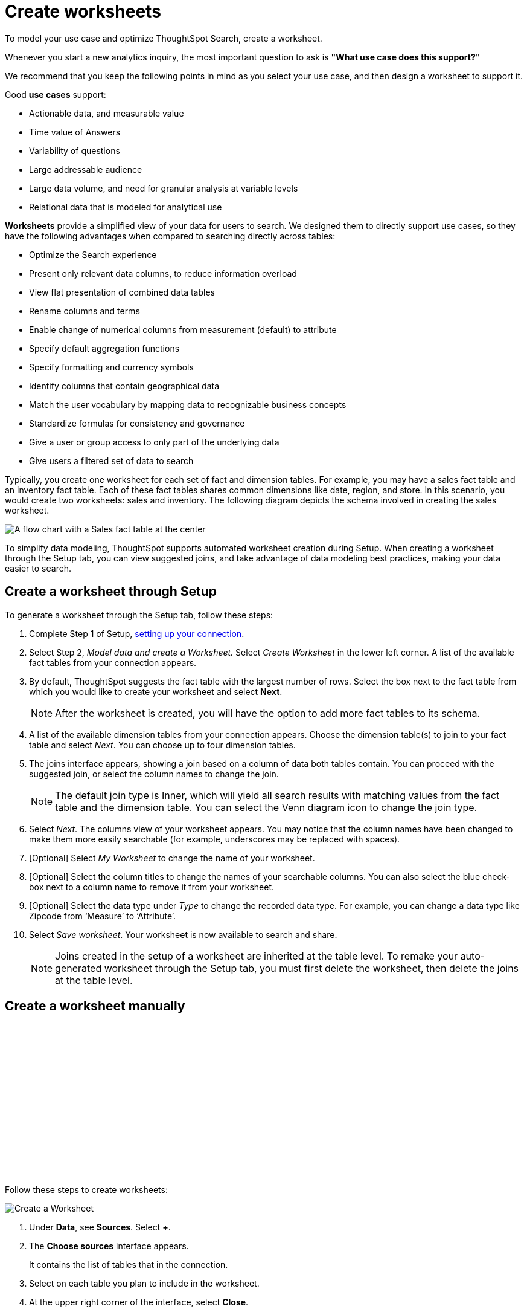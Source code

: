 = Create worksheets
:last_updated: 06/01/2020
:linkattrs:
:experimental:
:page-layout: default-cloud
:page-aliases: /admin/ts-cloud/worksheet-create.adoc
:description: To model your use case and optimize ThoughtSpot Search, create a worksheet.

To model your use case and optimize ThoughtSpot Search, create a worksheet.

Whenever you start a new analytics inquiry, the most important question to ask is *"What use case does this support?"*

We recommend that you keep the following points in mind as you select your use case, and then design a worksheet to support it.

Good *use cases* support:

* Actionable data, and measurable value
* Time value of Answers
* Variability of questions
* Large addressable audience
* Large data volume, and need for granular analysis at variable levels
* Relational data that is modeled for analytical use

*Worksheets* provide a simplified view of your data for users to search.
We designed them to directly support use cases, so they have the following advantages when compared to searching directly across tables:

* Optimize the Search experience
* Present only relevant data columns, to reduce information overload
* View flat presentation of combined data tables
* Rename columns and terms
* Enable change of numerical columns from measurement (default) to attribute
* Specify default aggregation functions
* Specify formatting and currency symbols
* Identify columns that contain geographical data
* Match the user vocabulary by mapping data to recognizable business concepts
* Standardize formulas for consistency and governance
* Give a user or group access to only part of the underlying data
* Give users a filtered set of data to search

Typically, you create one worksheet for each set of fact and dimension tables.
For example, you may have a sales fact table and an inventory fact table.
Each of these fact tables shares common dimensions like date, region, and store.
In this scenario, you would create two worksheets: sales and inventory.
The following diagram depicts the schema involved in creating the sales worksheet.

image::workflow_create_worksheet.png[A flow chart with a Sales fact table at the center, with arrows pointing out to 5 dimension tables: Employees, Stores, Customers, Products, and Dates. There is a large arrow pointing down from the flow chart to a box that says Sales worksheet.]

To simplify data modeling, ThoughtSpot supports automated worksheet creation during Setup.
When creating a worksheet through the Setup tab, you can view suggested joins, and take advantage of data modeling best practices, making your data easier to search.

== Create a worksheet through Setup

To generate a worksheet through the Setup tab, follow these steps:

. Complete Step 1 of Setup, xref:connect-data.adoc[setting up your connection].
. Select Step 2, _Model data and create a Worksheet._ Select _Create Worksheet_ in the lower left corner.
A list of the available fact tables from your connection appears.
. By default, ThoughtSpot suggests the fact table with the largest number of rows.
Select the box next to the fact table from which you would like to create your worksheet and select *Next*.
+
NOTE: After the worksheet is created, you will have the option to add more fact tables to its schema.

. A list of the available dimension tables from your connection appears.
Choose the dimension table(s) to join to your fact table and select _Next_.
You can choose up to four dimension tables.
. The joins interface appears, showing a join based on a column of data both tables contain.
You can proceed with the suggested join, or select the column names to change the join.
+
NOTE: The default join type is Inner, which will yield all search results with matching values from the fact table and the dimension table.
You can select the Venn diagram icon to change the join type.

. Select _Next_.
The columns view of your worksheet appears.
You may notice that the column names have been changed to make them more easily searchable (for example, underscores may be replaced with spaces).
. [Optional] Select _My Worksheet_ to change the name of your worksheet.
. [Optional] Select the column titles to change the names of your searchable columns.
You can also select the blue check-box next to a column name to remove it from your worksheet.
. [Optional] Select the data type under _Type_ to change the recorded data type.
For example, you can change a data type like Zipcode from '`Measure`' to '`Attribute`'.
. Select _Save worksheet_.
Your worksheet is now available to search and share.
+

NOTE: Joins created in the setup of a worksheet are inherited at the table level.
To remake your auto-generated worksheet through the Setup tab, you must first delete the worksheet, then delete the joins at the table level.

== Create a worksheet manually

+++<script src="https://fast.wistia.com/embed/medias/6zbrrirs8z.jsonp" async></script><script src="https://fast.wistia.com/assets/external/E-v1.js" async></script><span class="wistia_embed wistia_async_6zbrrirs8z popover=true popoverAnimateThumbnail=true popoverBorderColor=4E55FD popoverBorderWidth=2" style="display:inline-block;height:252px;position:relative;width:450px">&nbsp;</span>+++

Follow these steps to create worksheets:

image::worksheet-create.gif[Create a Worksheet]

. Under *Data*, see *Sources*.
Select *+*.
. The *Choose sources* interface appears.
+
It contains the list of tables that in the connection.

. Select on each table you plan to include in the worksheet.
. At the upper right corner of the interface, select *Close*.
. Back on the *Data* interface, under *Sources*, note that the list of tables you selected appears.
. Expand one of the tables by selecting the toggle icon.
. Select the columns to include in the worksheet.
. Select *+ Add columns*.
. Notice that the table and its columns appear on the main pane of the interface.
. Repeat for each table you plan to include in the worksheet.
+
You can always navigate to a table you identified, and change the column selections.

. After you finish selecting the tables and columns, click the *More* menu image:icon-more-10px.png[more options menu] at the upper right corner of the interface.
+
Select *Save*.

. In the *Save Worksheet* interface, enter the following values:
 ** *Name* is the name of the worksheet.
You can select it as a data source in your searches.
 ** *Description* is optional;
we recommend that you identify the supported use case here.
+

+
Select *Save*.
. *Congratulations!* You now have a worksheet to use as a data source for Searching and building standard formulas.
+
We recommend that you customize the worksheet in the following manner:

 ** *Rename columns* to make them user-readable.
 ** *Change column type* default settings of numeric fields from measurement to attribute, when these numbers represent categorical information instead of measurements that are aggregated.
 ** *Change aggregation* function for measurement columns.
For example, columns that track life expectancy should use `AVERAGE` or `MAX`, and never use `SUM`.

*_Next_*, you can proceed to xref:visualize-search.adoc[Visualize Search results as Answers].

== Introduction to formulas

+++<script src="https://fast.wistia.com/embed/medias/6vq23v9us8.jsonp" async></script><script src="https://fast.wistia.com/assets/external/E-v1.js" async></script><span class="wistia_embed wistia_async_6vq23v9us8 popover=true popoverAnimateThumbnail=true popoverBorderColor=4E55FD popoverBorderWidth=2" style="display:inline-block;height:252px;position:relative;width:450px">&nbsp;</span>+++


== Additional resources

As you develop your expertise with developing and customizing worksheets, we recommend the following ThoughtSpot U courses:

* https://training.thoughtspot.com/2-worksheet-design[Worksheet Design]
* https://training.thoughtspot.com/series/business-analyst/2-using-formulas[Using Formulas]

See other training resources at https://training.thoughtspot.com[ThoughtSpot U^]
